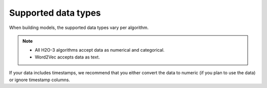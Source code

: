 Supported data types
====================

When building models, the supported data types vary per algorithm.

.. note::

	- All H2O-3 algorithms accept data as numerical and categorical.  
	- Word2Vec accepts data as text.

If your data includes timestamps, we recommend that you either convert the data to numeric (if you plan to use the data) or ignore timestamp columns.